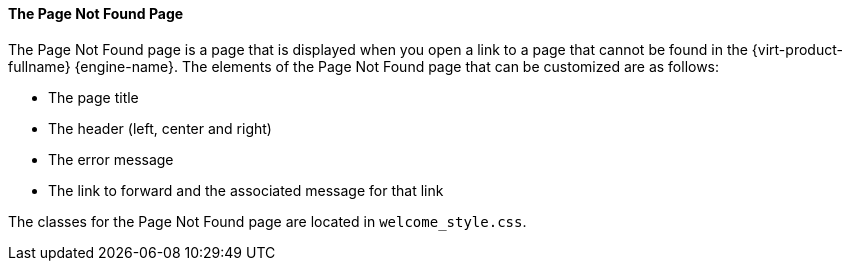 [id="The_File_Not_Found_Page_{context}"]
==== The Page Not Found Page

The Page Not Found page is a page that is displayed when you open a link to a page that cannot be found in the {virt-product-fullname} {engine-name}. The elements of the Page Not Found page that can be customized are as follows:


* The page title

* The header (left, center and right)

* The error message

* The link to forward and the associated message for that link

The classes for the Page Not Found page are located in `welcome_style.css`.

